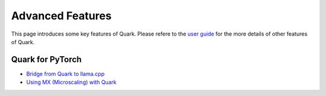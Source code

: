 Advanced Features
==================

This page introduces some key features of Quark. Please refere to the
`user guide <./user_guide.html>`__ for the more details of other features
of Quark.

Quark for PyTorch
-----------------

-  `Bridge from Quark to llama.cpp <./tutorial_gguf.html>`__
-  `Using MX (Microscaling) with Quark <./tutorial_mx.html>`__


.. raw:: html

   <!-- 
   ## License
   Copyright (C) 2023, Advanced Micro Devices, Inc. All rights reserved. SPDX-License-Identifier: MIT
   -->
